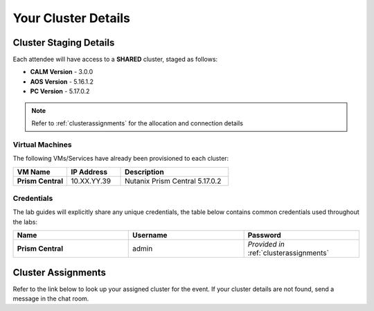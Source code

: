 .. _clusterinfoprod:

--------------------
Your Cluster Details
--------------------

.. _stagingdetails:

Cluster Staging Details
+++++++++++++++++++++++

Each attendee will have access to a **SHARED** cluster, staged as follows:

- **CALM Version** - 3.0.0
- **AOS Version** - 5.16.1.2
- **PC Version** - 5.17.0.2

.. note::

  Refer to :ref:`clusterassignments` for the allocation and connection details

Virtual Machines
................

The following VMs/Services have already been provisioned to each cluster:

.. list-table::
   :widths: 25 25 50
   :header-rows: 1

   * - VM Name
     - IP Address
     - Description
   * - **Prism Central**
     - 10.XX.YY.39
     - Nutanix Prism Central 5.17.0.2

Credentials
...........

The lab guides will explicitly share any unique credentials, the table below contains common credentials used throughout the labs:

.. list-table::
  :widths: 33 33 33
  :header-rows: 1

  * - Name
    - Username
    - Password
  * - **Prism Central**
    - admin
    - *Provided in* :ref:`clusterassignments`

.. _clusterassignments:

Cluster Assignments
+++++++++++++++++++

Refer to the link below to look up your assigned cluster for the event. If your cluster details are not found, send a message in the chat room.

.. raw:: html

   <iframe width="800" height="800" frameborder="0" scrolling="no" src="https://docs.google.com/spreadsheets/d/1oWRSgXdXJLDufiXRk0xShF83_iDxApZGwq7lLasAUfc/edit?userstoinvite=giridhar.shankar@nutanix.com&ts=5ed5f8bf&actionButton=1#gid=0">
